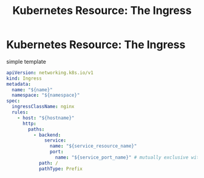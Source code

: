 :PROPERTIES:
:ID:       ea546d6f-ae2a-41c0-8540-ce81e8dba870
:ROAM_REFS: https://kubernetes.io/docs/concepts/services-networking/ingress/
:END:
#+title: Kubernetes Resource: The Ingress

* Kubernetes Resource: The Ingress

#+caption: simple template
#+begin_src yaml
apiVersion: networking.k8s.io/v1
kind: Ingress
metadata:
  name: "${name}"
  namespace: "${namespace}"
spec:
  ingressClassName: nginx
  rules:
    - host: "${hostname}"
      http:
        paths:
          - backend:
              service:
                name: "${service_resource_name}"
                port:
                  name: "${service_port_name}" # mutually exclusive with number: "${service_port_number}"
            path: /
            pathType: Prefix
#+end_src
